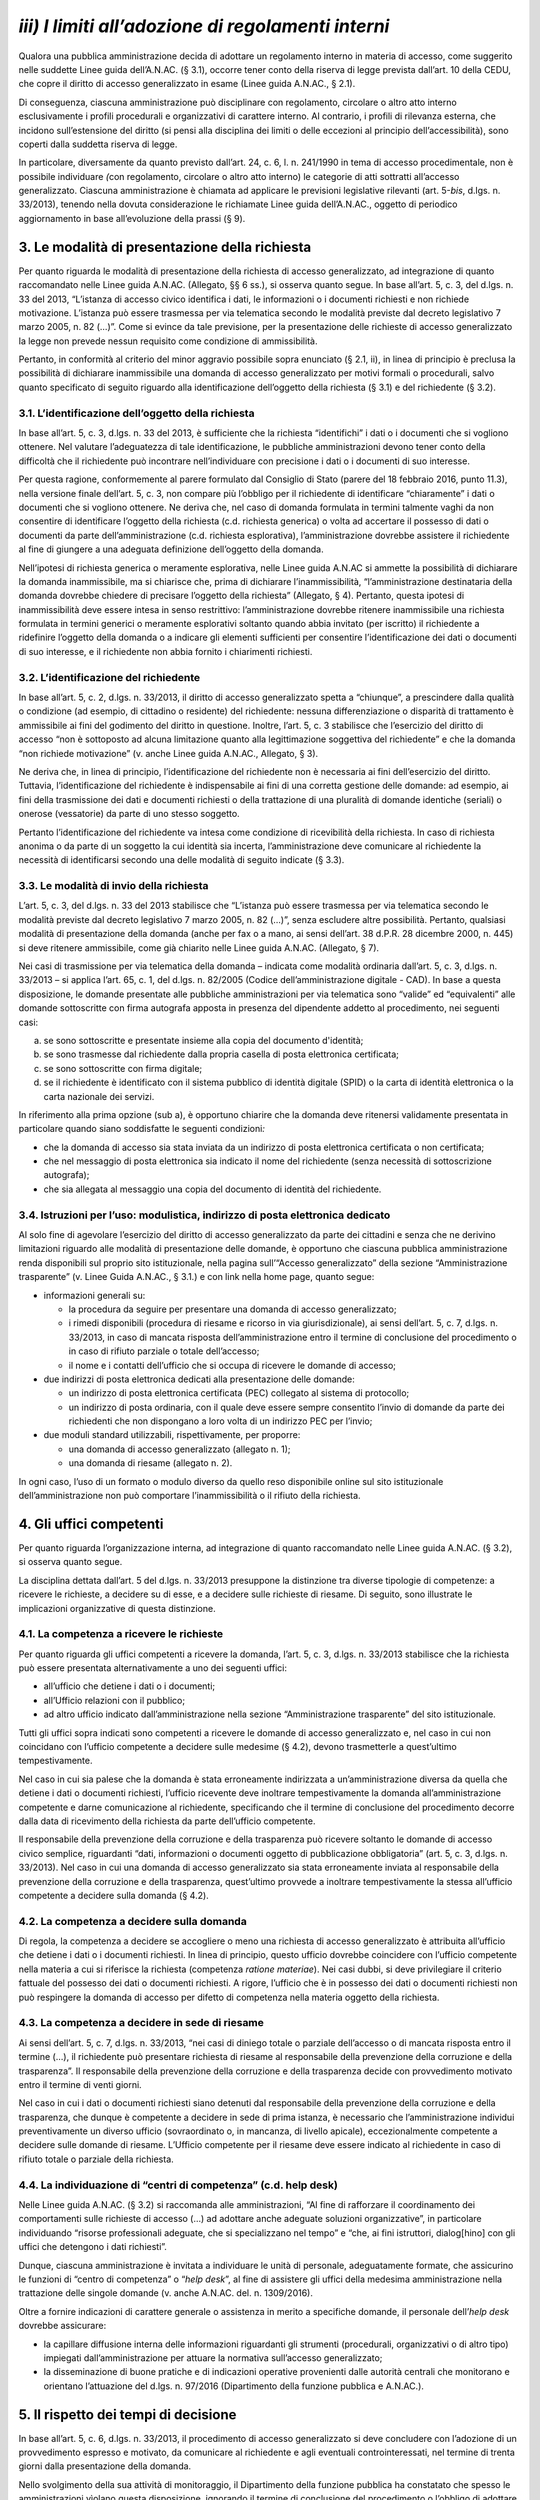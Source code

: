 *iii) I limiti all’adozione di regolamenti interni*
---------------------------------------------------

Qualora una pubblica amministrazione decida di adottare un regolamento interno in materia di accesso, come suggerito nelle suddette Linee guida dell’A.N.AC. (§ 3.1), occorre tener conto della riserva di legge prevista dall’art. 10 della CEDU, che copre il diritto di accesso generalizzato in esame (Linee guida A.N.AC., § 2.1).

Di conseguenza, ciascuna amministrazione può disciplinare con regolamento, circolare o altro atto interno esclusivamente i profili procedurali e organizzativi di carattere interno. Al contrario, i profili di rilevanza esterna, che incidono sull’estensione del diritto (si pensi alla disciplina dei limiti o delle eccezioni al principio dell’accessibilità), sono coperti dalla suddetta riserva di legge.

In particolare, diversamente da quanto previsto dall’art. 24, c. 6, l. n. 241/1990 in tema di accesso procedimentale, non è possibile individuare *(*\ con regolamento, circolare o altro atto interno) le categorie di atti sottratti all’accesso generalizzato. Ciascuna amministrazione è chiamata ad applicare le previsioni legislative rilevanti (art. 5-\ *bis*, d.lgs. n. 33/2013), tenendo nella dovuta considerazione le richiamate Linee guida dell’A.N.AC., oggetto di periodico aggiornamento in base all’evoluzione della prassi (§ 9).

3. Le modalità di presentazione della richiesta
~~~~~~~~~~~~~~~~~~~~~~~~~~~~~~~~~~~~~~~~~~~~~~~

Per quanto riguarda le modalità di presentazione della richiesta di accesso generalizzato, ad integrazione di quanto raccomandato nelle Linee guida A.N.AC. (Allegato, §§ 6 ss.), si osserva quanto segue. In base all’art. 5, c. 3, del d.lgs. n. 33 del 2013, “L’istanza di accesso civico identifica i dati, le informazioni o i documenti richiesti e non richiede motivazione. L’istanza può essere trasmessa per via telematica secondo le modalità previste dal decreto legislativo 7 marzo 2005, n. 82 (…)”. Come si evince da tale previsione, per la presentazione delle richieste di accesso generalizzato la legge non prevede nessun requisito come condizione di ammissibilità.

Pertanto, in conformità al criterio del minor aggravio possibile sopra enunciato (§ 2.1, ii), in linea di principio è preclusa la possibilità di dichiarare inammissibile una domanda di accesso generalizzato per motivi formali o procedurali, salvo quanto specificato di seguito riguardo alla identificazione dell’oggetto della richiesta (§ 3.1) e del richiedente (§ 3.2).

3.1. L’identificazione dell’oggetto della richiesta
^^^^^^^^^^^^^^^^^^^^^^^^^^^^^^^^^^^^^^^^^^^^^^^^^^^

In base all’art. 5, c. 3, d.lgs. n. 33 del 2013, è sufficiente che la richiesta “identifichi” i dati o i documenti che si vogliono ottenere. Nel valutare l’adeguatezza di tale identificazione, le pubbliche amministrazioni devono tener conto della difficoltà che il richiedente può incontrare nell’individuare con precisione i dati o i documenti di suo interesse.

Per questa ragione, conformemente al parere formulato dal Consiglio di Stato (parere del 18 febbraio 2016, punto 11.3), nella versione finale dell’art. 5, c. 3, non compare più l’obbligo per il richiedente di identificare “chiaramente” i dati o documenti che si vogliono ottenere. Ne deriva che, nel caso di domanda formulata in termini talmente vaghi da non consentire di identificare l’oggetto della richiesta (c.d. richiesta generica) o volta ad accertare il possesso di dati o documenti da parte dell’amministrazione (c.d. richiesta esplorativa), l’amministrazione dovrebbe assistere il richiedente al fine di giungere a una adeguata definizione dell’oggetto della domanda.

Nell’ipotesi di richiesta generica o meramente esplorativa, nelle Linee guida A.N.AC si ammette la possibilità di dichiarare la domanda inammissibile, ma si chiarisce che, prima di dichiarare l’inammissibilità, “l’amministrazione destinataria della domanda dovrebbe chiedere di precisare l’oggetto della richiesta” (Allegato, § 4). Pertanto, questa ipotesi di inammissibilità deve essere intesa in senso restrittivo: l’amministrazione dovrebbe ritenere inammissibile una richiesta formulata in termini generici o meramente esplorativi soltanto quando abbia invitato (per iscritto) il richiedente a ridefinire l’oggetto della domanda o a indicare gli elementi sufficienti per consentire l’identificazione dei dati o documenti di suo interesse, e il richiedente non abbia fornito i chiarimenti richiesti.

3.2. L’identificazione del richiedente
^^^^^^^^^^^^^^^^^^^^^^^^^^^^^^^^^^^^^^

In base all’art. 5, c. 2, d.lgs. n. 33/2013, il diritto di accesso generalizzato spetta a “chiunque”, a prescindere dalla qualità o condizione (ad esempio, di cittadino o residente) del richiedente: nessuna differenziazione o disparità di trattamento è ammissibile ai fini del godimento del diritto in questione. Inoltre, l’art. 5, c. 3 stabilisce che l’esercizio del diritto di accesso “non è sottoposto ad alcuna limitazione quanto alla legittimazione soggettiva del richiedente” e che la domanda “non richiede motivazione” (v. anche Linee guida A.N.AC., Allegato, § 3).

Ne deriva che, in linea di principio, l’identificazione del richiedente non è necessaria ai fini dell’esercizio del diritto. Tuttavia, l’identificazione del richiedente è indispensabile ai fini di una corretta gestione delle domande: ad esempio, ai fini della trasmissione dei dati e documenti richiesti o della trattazione di una pluralità di domande identiche (seriali) o onerose (vessatorie) da parte di uno stesso soggetto.

Pertanto l’identificazione del richiedente va intesa come condizione di ricevibilità della richiesta. In caso di richiesta anonima o da parte di un soggetto la cui identità sia incerta, l’amministrazione deve comunicare al richiedente la necessità di identificarsi secondo una delle modalità di seguito indicate (§ 3.3).

3.3. Le modalità di invio della richiesta
^^^^^^^^^^^^^^^^^^^^^^^^^^^^^^^^^^^^^^^^^

L’art. 5, c. 3, del d.lgs. n. 33 del 2013 stabilisce che “L’istanza può essere trasmessa per via telematica secondo le modalità previste dal decreto legislativo 7 marzo 2005, n. 82 (…)”, senza escludere altre possibilità. Pertanto, qualsiasi modalità di presentazione della domanda (anche per fax o a mano, ai sensi dell’art. 38 d.P.R. 28 dicembre 2000, n. 445) si deve ritenere ammissibile, come già chiarito nelle Linee guida A.N.AC. (Allegato, § 7).

Nei casi di trasmissione per via telematica della domanda – indicata come modalità ordinaria dall’art. 5, c. 3, d.lgs. n. 33/2013 – si applica l’art. 65, c. 1, del d.lgs. n. 82/2005 (Codice dell’amministrazione digitale - CAD). In base a questa disposizione, le domande presentate alle pubbliche amministrazioni per via telematica sono “valide” ed “equivalenti” alle domande sottoscritte con firma autografa apposta in presenza del dipendente addetto al procedimento, nei seguenti casi:

a) se sono sottoscritte e presentate insieme alla copia del documento d'identità;
b) se sono trasmesse dal richiedente dalla propria casella di posta elettronica certificata;
c) se sono sottoscritte con firma digitale;
d) se il richiedente è identificato con il sistema pubblico di identità digitale (SPID) o la carta di identità elettronica o la carta nazionale dei servizi.

In riferimento alla prima opzione (sub a), è opportuno chiarire che la domanda deve ritenersi validamente presentata in particolare quando siano soddisfatte le seguenti condizioni\ *:*

-  che la domanda di accesso sia stata inviata da un indirizzo di posta elettronica certificata o non certificata;
-  che nel messaggio di posta elettronica sia indicato il nome del richiedente (senza necessità di sottoscrizione autografa);
-  che sia allegata al messaggio una copia del documento di identità del richiedente.

3.4. Istruzioni per l’uso: modulistica, indirizzo di posta elettronica dedicato
^^^^^^^^^^^^^^^^^^^^^^^^^^^^^^^^^^^^^^^^^^^^^^^^^^^^^^^^^^^^^^^^^^^^^^^^^^^^^^^

Al solo fine di agevolare l’esercizio del diritto di accesso generalizzato da parte dei cittadini e senza che ne derivino limitazioni riguardo alle modalità di presentazione delle domande, è opportuno che ciascuna pubblica amministrazione renda disponibili sul proprio sito istituzionale, nella pagina sull’“Accesso generalizzato” della sezione “Amministrazione trasparente” (v. Linee Guida A.N.AC., § 3.1.) e con link nella home page, quanto segue:

-  informazioni generali su:

   -  la procedura da seguire per presentare una domanda di accesso generalizzato;
   -  i rimedi disponibili (procedura di riesame e ricorso in via giurisdizionale), ai sensi dell’art. 5, c. 7, d.lgs. n. 33/2013, in caso di mancata risposta dell’amministrazione entro il termine di conclusione del procedimento o in caso di rifiuto parziale o totale dell’accesso;
   -  il nome e i contatti dell’ufficio che si occupa di ricevere le domande di accesso;

-  due indirizzi di posta elettronica dedicati alla presentazione delle domande:

   -  un indirizzo di posta elettronica certificata (PEC) collegato al sistema di protocollo;
   -  un indirizzo di posta ordinaria, con il quale deve essere sempre consentito l’invio di domande da parte dei richiedenti che non dispongano a loro volta di un indirizzo PEC per l’invio;

-  due moduli standard utilizzabili, rispettivamente, per proporre:

   -  una domanda di accesso generalizzato (allegato n. 1);
   -  una domanda di riesame (allegato n. 2).

In ogni caso, l’uso di un formato o modulo diverso da quello reso disponibile online sul sito istituzionale dell’amministrazione non può comportare l’inammissibilità o il rifiuto della richiesta.

4. Gli uffici competenti
~~~~~~~~~~~~~~~~~~~~~~~~

Per quanto riguarda l’organizzazione interna, ad integrazione di quanto raccomandato nelle Linee guida A.N.AC. (§ 3.2), si osserva quanto segue.

La disciplina dettata dall’art. 5 del d.lgs. n. 33/2013 presuppone la distinzione tra diverse tipologie di competenze: a ricevere le richieste, a decidere su di esse, e a decidere sulle richieste di riesame. Di seguito, sono illustrate le implicazioni organizzative di questa distinzione.

4.1. La competenza a ricevere le richieste
^^^^^^^^^^^^^^^^^^^^^^^^^^^^^^^^^^^^^^^^^^

Per quanto riguarda gli uffici competenti a ricevere la domanda, l’art. 5, c. 3, d.lgs. n. 33/2013 stabilisce che la richiesta può essere presentata alternativamente a uno dei seguenti uffici:

-  all’ufficio che detiene i dati o i documenti;
-  all’Ufficio relazioni con il pubblico;
-  ad altro ufficio indicato dall’amministrazione nella sezione “Amministrazione trasparente” del sito istituzionale.

Tutti gli uffici sopra indicati sono competenti a ricevere le domande di accesso generalizzato e, nel caso in cui non coincidano con l’ufficio competente a decidere sulle medesime (§ 4.2), devono trasmetterle a quest’ultimo tempestivamente.

Nel caso in cui sia palese che la domanda è stata erroneamente indirizzata a un’amministrazione diversa da quella che detiene i dati o documenti richiesti, l’ufficio ricevente deve inoltrare tempestivamente la domanda all’amministrazione competente e darne comunicazione al richiedente, specificando che il termine di conclusione del procedimento decorre dalla data di ricevimento della richiesta da parte dell’ufficio competente.

Il responsabile della prevenzione della corruzione e della trasparenza può ricevere soltanto le domande di accesso civico semplice, riguardanti “dati, informazioni o documenti oggetto di pubblicazione obbligatoria” (art. 5, c. 3, d.lgs. n. 33/2013). Nel caso in cui una domanda di accesso generalizzato sia stata erroneamente inviata al responsabile della prevenzione della corruzione e della trasparenza, quest’ultimo provvede a inoltrare tempestivamente la stessa all’ufficio competente a decidere sulla domanda (§ 4.2).

4.2. La competenza a decidere sulla domanda
^^^^^^^^^^^^^^^^^^^^^^^^^^^^^^^^^^^^^^^^^^^

Di regola, la competenza a decidere se accogliere o meno una richiesta di accesso generalizzato è attribuita all’ufficio che detiene i dati o i documenti richiesti. In linea di principio, questo ufficio dovrebbe coincidere con l’ufficio competente nella materia a cui si riferisce la richiesta (competenza *ratione materiae*). Nei casi dubbi, si deve privilegiare il criterio fattuale del possesso dei dati o documenti richiesti. A rigore, l’ufficio che è in possesso dei dati o documenti richiesti non può respingere la domanda di accesso per difetto di competenza nella materia oggetto della richiesta.

4.3. La competenza a decidere in sede di riesame
^^^^^^^^^^^^^^^^^^^^^^^^^^^^^^^^^^^^^^^^^^^^^^^^

Ai sensi dell’art. 5, c. 7, d.lgs. n. 33/2013, “nei casi di diniego totale o parziale dell’accesso o di mancata risposta entro il termine (…), il richiedente può presentare richiesta di riesame al responsabile della prevenzione della corruzione e della trasparenza”. Il responsabile della prevenzione della corruzione e della trasparenza decide con provvedimento motivato entro il termine di venti giorni.

Nel caso in cui i dati o documenti richiesti siano detenuti dal responsabile della prevenzione della corruzione e della trasparenza, che dunque è competente a decidere in sede di prima istanza, è necessario che l’amministrazione individui preventivamente un diverso ufficio (sovraordinato o, in mancanza, di livello apicale), eccezionalmente competente a decidere sulle domande di riesame. L’Ufficio competente per il riesame deve essere indicato al richiedente in caso di rifiuto totale o parziale della richiesta.

4.4. La individuazione di “centri di competenza” (c.d. help desk)
^^^^^^^^^^^^^^^^^^^^^^^^^^^^^^^^^^^^^^^^^^^^^^^^^^^^^^^^^^^^^^^^^

Nelle Linee guida A.N.AC. (§ 3.2) si raccomanda alle amministrazioni, “Al fine di rafforzare il coordinamento dei comportamenti sulle richieste di accesso (…) ad adottare anche adeguate soluzioni organizzative”, in particolare individuando “risorse professionali adeguate, che si specializzano nel tempo” e “che, ai fini istruttori, dialog[hino] con gli uffici che detengono i dati richiesti”.

Dunque, ciascuna amministrazione è invitata a individuare le unità di personale, adeguatamente formate, che assicurino le funzioni di “centro di competenza” o “\ *help desk*\ ”, al fine di assistere gli uffici della medesima amministrazione nella trattazione delle singole domande (v. anche A.N.AC. del. n. 1309/2016).

Oltre a fornire indicazioni di carattere generale o assistenza in merito a specifiche domande, il personale dell’\ *help desk* dovrebbe assicurare:

-  la capillare diffusione interna delle informazioni riguardanti gli strumenti (procedurali, organizzativi o di altro tipo) impiegati dall’amministrazione per attuare la normativa sull’accesso generalizzato;
-  la disseminazione di buone pratiche e di indicazioni operative provenienti dalle autorità centrali che monitorano e orientano l’attuazione del d.lgs. n. 97/2016 (Dipartimento della funzione pubblica e A.N.AC.).

5. Il rispetto dei tempi di decisione
~~~~~~~~~~~~~~~~~~~~~~~~~~~~~~~~~~~~~

In base all’art. 5, c. 6, d.lgs. n. 33/2013, il procedimento di accesso generalizzato si deve concludere con l’adozione di un provvedimento espresso e motivato, da comunicare al richiedente e agli eventuali controinteressati, nel termine di trenta giorni dalla presentazione della domanda.

Nello svolgimento della sua attività di monitoraggio, il Dipartimento della funzione pubblica ha constatato che spesso le amministrazioni vìolano questa disposizione, ignorando il termine di conclusione del procedimento o l’obbligo di adottare un provvedimento espresso adeguatamente motivato. Al fine di arginare pratiche contrarie al dettato legislativo, occorre richiamare tutte le amministrazioni al rigoroso rispetto del termine di legge sopra indicato.

In proposito, si ribadisce quanto segue:

-  il termine di trenta (30) giorni entro il quale concludere il procedimento non è derogabile, salva l’ipotesi di sospensione fino a dieci giorni nel caso di comunicazione della richiesta al controinteressato (art. 5, c. 5, d.lgs. n. 33/2013);
-  la conclusione del procedimento deve necessariamente avvenire con un provvedimento espresso: non è ammesso il silenzio-diniego, né altra forma silenziosa di conclusione del procedimento;
-  l’inosservanza del termine sopra indicato costituisce “elemento di valutazione della responsabilità dirigenziale, eventuale causa di responsabilità per danno all’immagine dell’amministrazione” ed è comunque valutata “ai fini della corresponsione della retribuzione di risultato e del trattamento accessorio collegato alla performance individuale dei responsabili” (art. 46 del d.lgs. n. 33/2013).

5.1. La decorrenza del termine
^^^^^^^^^^^^^^^^^^^^^^^^^^^^^^

Il termine di trenta giorni previsto per la conclusione del procedimento di accesso decorre “dalla presentazione dell’istanza” (art. 5, c. 6, d.lgs. n. 33/2013).

Di conseguenza, ai fini della esatta determinazione della data di avvio del procedimento, il termine decorre non dalla data di acquisizione al protocollo, ma dalla data di presentazione della domanda, da intendersi come data in cui la pubblica amministrazione riceve la domanda. Per promuovere la tempestività delle operazioni di registrazione e smistamento, quando possibile, si suggerisce il ricorso a soluzioni informatiche che consentano la protocollazione automatica.

Soltanto qualora sorgano dubbi sulla data di presentazione della domanda e non vi siano modalità di accertamento attendibili (attendibile deve considerarsi, ad esempio, la data di inoltro del messaggio di posta elettronica, anche non certificata), la data di decorrenza del termine per provvedere decorre dalla data di acquisizione della domanda al protocollo.

5.2. Le conseguenze dell’inosservanza del termine
^^^^^^^^^^^^^^^^^^^^^^^^^^^^^^^^^^^^^^^^^^^^^^^^^

Nel caso in cui l’amministrazione non risponda entro il termine previsto dalla legge, si ricorda che la normativa prevede due conseguenze.

Sul versante esterno, l’art. 5, c. 7, d.lgs. n. 33/2013 consente di attivare la procedura di riesame e di proporre ricorso al giudice amministrativo. La trattazione della richiesta, inoltrata con qualunque modalità, spetta al responsabile della prevenzione della corruzione e della trasparenza, che decide con provvedimento motivato entro il termine di venti (20) giorni, che decorrono dalla presentazione della domanda di riesame.

Sul versante interno, il già richiamato art. 46 del d.lgs. n. 33/2013 assegna all’inosservanza del termine una triplice valenza, qualificandolo come:

-  elemento di valutazione della responsabilità dirigenziale;
-  eventuale causa di responsabilità per danno all’immagine dell’amministrazione;
-  elemento di valutazione ai fini della corresponsione della retribuzione di risultato e del trattamento accessorio collegato alla performance individuale dei responsabili.

Poiché i dirigenti con funzioni di responsabile della prevenzione della corruzione e della trasparenza “controllano e assicurano la regolare attuazione dell'accesso civico sulla base di quanto stabilito dal presente decreto” (art. 43, c. 4, d.lgs. n. 33/2013), ne deriva, in analogia con quanto previsto per le ipotesi di inadempimento agli obblighi di pubblicazione (art. 43, commi 1 e 5), che il responsabile della prevenzione della corruzione e della trasparenza è tenuto a segnalare i casi di inosservanza del termine, in relazione alla gravità e alla reiterazione dei medesimi:

-  sia all’ufficio di disciplina, ai fini dell’eventuale attivazione del procedimento disciplinare;
-  sia al vertice politico dell’amministrazione e agli organi cui compete la valutazione della dirigenza e delle performance individuali, ai fini dell’attivazione delle altre forme di responsabilità.

6. I controinteressati nell’accesso generalizzato
~~~~~~~~~~~~~~~~~~~~~~~~~~~~~~~~~~~~~~~~~~~~~~~~~

L’art. 5, c. 5, d.lgs. n. 33/2013 prevede che, per ciascuna domanda di accesso generalizzato, l’amministrazione debba verificare l’eventuale esistenza di controinteressati. Invece, questa verifica non è necessaria quando la richiesta di accesso civico abbia ad oggetto dati la cui pubblicazione è prevista dalla legge come obbligatoria.

6.1. L’individuazione dei controinteressati
^^^^^^^^^^^^^^^^^^^^^^^^^^^^^^^^^^^^^^^^^^^

Devono ritenersi “controinteressati” tutti i soggetti (persone fisiche o giuridiche) che, anche se non indicati nel documento cui si vuole accedere, potrebbero vedere pregiudicati loro interessi coincidenti con quelli indicati dal comma 2 dell’art. 5-bis (protezione dei dati personali, libertà e segretezza della corrispondenza, interessi economici e commerciali, come chiarito nelle Linee guida A.N.AC., Allegato, § 9).

La circostanza che i dati o documenti richiesti facciano riferimento a soggetti terzi, di per sé, non implica che questi debbano essere qualificati come controinteressati. Occorre comunque valutare il pregiudizio concreto agli interessi privati di cui all’art. 5-bis, c. 2, che i controinteressati potrebbero subire come conseguenza dell’accesso. Al fine di identificare i controinteressati in modo corretto, è indispensabile procedere a questa valutazione soltanto dopo un puntuale esame di tutti i dati e i documenti oggetto della domanda di accesso generalizzato.

6.2. La comunicazione ai controinteressati
^^^^^^^^^^^^^^^^^^^^^^^^^^^^^^^^^^^^^^^^^^

Una volta individuati eventuali controinteressati, l’amministrazione deve comunicare loro di aver ricevuto la domanda di accesso generalizzato, concedendo un termine di dieci giorni per la presentazione di opposizione motivata. La comunicazione deve essere effettuata “mediante invio di copia con raccomandata con avviso di ricevimento o per via telematica per coloro che abbiano consentito tale forma di comunicazione” (art. 5, c. 5, d.lgs. n. 33/2013; v. anche Linee guida A.N.AC., Allegato, § 9). In questo modo, è possibile stabilire con certezza la decorrenza del termine di dieci giorni previsto per la presentazione delle opposizioni.

Per agevolare la tutela degli interessi privati sopra richiamati e di velocizzare la procedura, è opportuno che l’amministrazione indichi nella comunicazione ai contro-interessati le modalità (anche telematiche) di presentazione dell’eventuale opposizione all’accesso.

6.3. L’accoglimento della richiesta di accesso in caso di opposizione
^^^^^^^^^^^^^^^^^^^^^^^^^^^^^^^^^^^^^^^^^^^^^^^^^^^^^^^^^^^^^^^^^^^^^

In caso di opposizione, l’amministrazione non può assumere come unico fondamento del rifiuto di accesso il mancato consenso del controinteressato. L’art. 5, c. 6, d.lgs. n. 33/2013 espressamente prevede l’ipotesi di “accoglimento della richiesta di accesso civico nonostante l’opposizione del controinteressato”. Dunque, la normativa rimette sempre all’amministrazione destinataria della richiesta il potere di decidere sull’accesso. Questa deve valutare, da un lato, la probabilità e serietà del danno agli interessi dei soggetti terzi che abbiano fatto opposizione e, dall’altro, la rilevanza dell’interesse conoscitivo della collettività (e, se esplicitato, del richiedente) che la richiesta mira a soddisfare.

La medesima disposizione stabilisce che, in caso di accoglimento della richiesta di accesso nonostante l'opposizione del controinteressato, l'amministrazione è tenuta a darne comunicazione al controinteressato e al richiedente senza procedere alla contestuale trasmissione dei documenti a quest’ultimo. Per consentire al controinteressato di attivare gli strumenti di tutela previsti contro il provvedimento di accoglimento della richiesta, i dati e documenti non possono essere inviati prima di quindici giorni dal ricevimento della comunicazione di accoglimento della domanda di accesso da parte del controinteressato (art. 5, c. 6, d.lgs. n. 33/2013; v. anche Linee guida A.N.AC., Allegato, § 12).

Anche al fine di evitare contestazioni, è opportuno che la comunicazione di accoglimento della richiesta di accesso contenga l’espressa precisazione che la trasmissione al richiedente dei dati o documenti avviene qualora, decorsi quindici giorni, non siano stati notificati all’amministrazione ricorsi o richieste di riesame sulla medesima domanda di accesso.

7. I dinieghi non consentiti
~~~~~~~~~~~~~~~~~~~~~~~~~~~~

Dato che, nei primi mesi di applicazione dell’istituto dell’accesso generalizzato, sono emersi casi di rifiuto fondati su motivazioni non riconducibili ai commi da 1 a 3 dell’art. 5-bis, oggetto delle Linee guida A.N.AC. (si vedano, in particolare, §§ 5-8), è opportuno richiamare le amministrazioni al rigoroso rispetto delle previsioni normative esistenti a riguardo e a fornire i seguenti chiarimenti.

Innanzitutto, è necessario ricordare che, data la natura fondamentale del diritto di accesso generalizzato (*supra*, § 2.1), non tutti gli interessi pubblici e privati possono giustificarne una limitazione: l’art. 5-\ *bis* del d.lgs. n. 33/2013 ammette il rifiuto dell’accesso ai dati o documenti richiesti soltanto quando ciò sia “necessario per evitare un pregiudizio concreto alla tutela” degli interessi espressamente individuati dallo stesso articolo, ai commi da 1 a 3. Nell’applicare questi limiti, le amministrazioni possono tener conto della giurisprudenza della Corte di giustizia sui limiti all’accesso previsti dall’art. 4 del regolamento CE n. 1049/2001, in larga parte coincidenti con quelli indicati dai commi 1 e 2 dell’art. 5-bis (v. anche Linee guida A.N.AC., § 7).

Inoltre, poiché le amministrazioni possono fondare i dinieghi esclusivamente sulle base dei limiti posti dall’art. 5-\ *bis*, ne deriva, come già evidenziato (*supra*, § 2.2, punto *iii*), che le amministrazioni non possono precisare la portata delle eccezioni legislativamente previste, né tantomeno aggiungerne altre, mediante atti giuridicamente vincolanti, ad esempio di natura regolamentare. La riserva di legge, in questa materia, va intesa come assoluta.

Le amministrazioni devono tener conto anche delle seguenti indicazioni e raccomandazioni operative. *a) Risposte parziali*

Le pubbliche amministrazioni sono tenute a rispondere a ciascuna richiesta nella sua interezza. Quando con un’unica domanda si chiede l’accesso a una pluralità di dati o documenti, è necessario che la risposta sia esaustiva e che, nel caso di diniego parziale, sia fornita adeguata motivazione in relazione a ciascun gruppo di dati o documenti. Una risposta parziale che non indichi le ragioni dell’omessa trasmissione di una parte dei dati o documenti richiesti equivale a un diniego parzialmente illegittimo. *b) Risposte differite*

Il differimento dell’accesso – previsto dall’art. 5-bis, c. 5, d.lgs. n. 33/2013 – è ammesso soltanto quando ricorrano cumulativamente due condizioni:

-  che l’accesso possa comportare un pregiudizio concreto a uno degli interessi pubblici o privati di cui ai commi 1 e 2 dell’art. 5-bis;
-  che quel pregiudizio abbia carattere transitorio, in quanto i limiti di cui ai commi 1 e 2 dell’art. 5bis si applicano “unicamente per il periodo nel quale la protezione è giustificata in relazione alla natura del dato”.

Nel caso in cui ricorrano queste condizioni, l’accesso non deve essere negato: per soddisfare l’interesse conoscitivo è “sufficiente fare ricorso al potere di differimento” (art. 5-bis, c. 5) e, quindi, il differimento dell’accesso è imposto dal principio di proporzionalità (v. anche Linee guida A.N.AC., §§ 5.1, 6.3 e 7.7).

L’inutilizzabilità del potere di differimento ad altri fini è confermata dall’art. 5, c. 6, d.lgs. n. 33/2013, secondo cui il differimento dell’accesso deve essere motivato, appunto, “con riferimento ai casi e ai limiti stabiliti dall’art. 5-bis”. Pertanto, tale potere non può essere utilizzato per rimediare alla tardiva trattazione della domanda e alla conseguente violazione del termine per provvedere. Vi si può ricorrere, invece, a titolo esemplificativo, per differire l’accesso a dati o documenti rilevanti per la conduzione di indagini sui reati o per il regolare svolgimento di attività ispettive (art. 5- *bis*, c. 1, lett. f e g), fino a quando tali indagini e attività siano in corso. Una volta conclusi questi procedimenti, quei dati o documenti diverranno accessibili, qualora non vi si oppongano altri interessi pubblici o privati indicati dall’art. 5-bis.